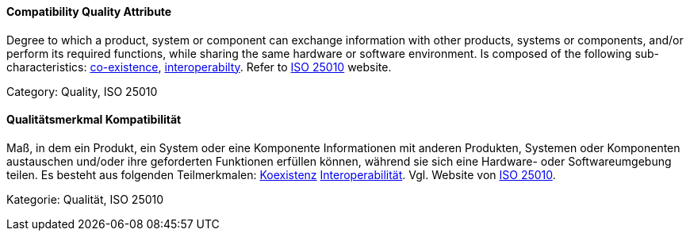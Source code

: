 // tag::EN[]
==== Compatibility Quality Attribute
Degree to which a product, system or component can exchange information with other products, systems or components, and/or perform its required functions, while sharing the same hardware or software environment.
Is composed of the following sub-characteristics: <<term-co-existence-quality-attribute,co-existence>>, <<term-interoperability-quality-attribute,interoperabilty>>.
Refer to link:https://iso25000.com/index.php/en/iso-25000-standards/iso-25010[ISO 25010] website.

Category: Quality, ISO 25010

// end::EN[]

// tag::DE[]
==== Qualitätsmerkmal Kompatibilität

Maß, in dem ein Produkt, ein System oder eine Komponente Informationen
mit anderen Produkten, Systemen oder Komponenten austauschen und/oder
ihre geforderten Funktionen erfüllen können, während sie sich eine
Hardware- oder Softwareumgebung teilen. Es besteht aus folgenden
Teilmerkmalen: <<term-co-existence-quality-attribute,Koexistenz>>
<<term-interoperability-quality-attribute,Interoperabilität>>.
Vgl. Website von link:https://iso25000.com/index.php/en/iso-25000-standards/iso-25010[ISO 25010].

Kategorie: Qualität, ISO 25010



// end::DE[]

